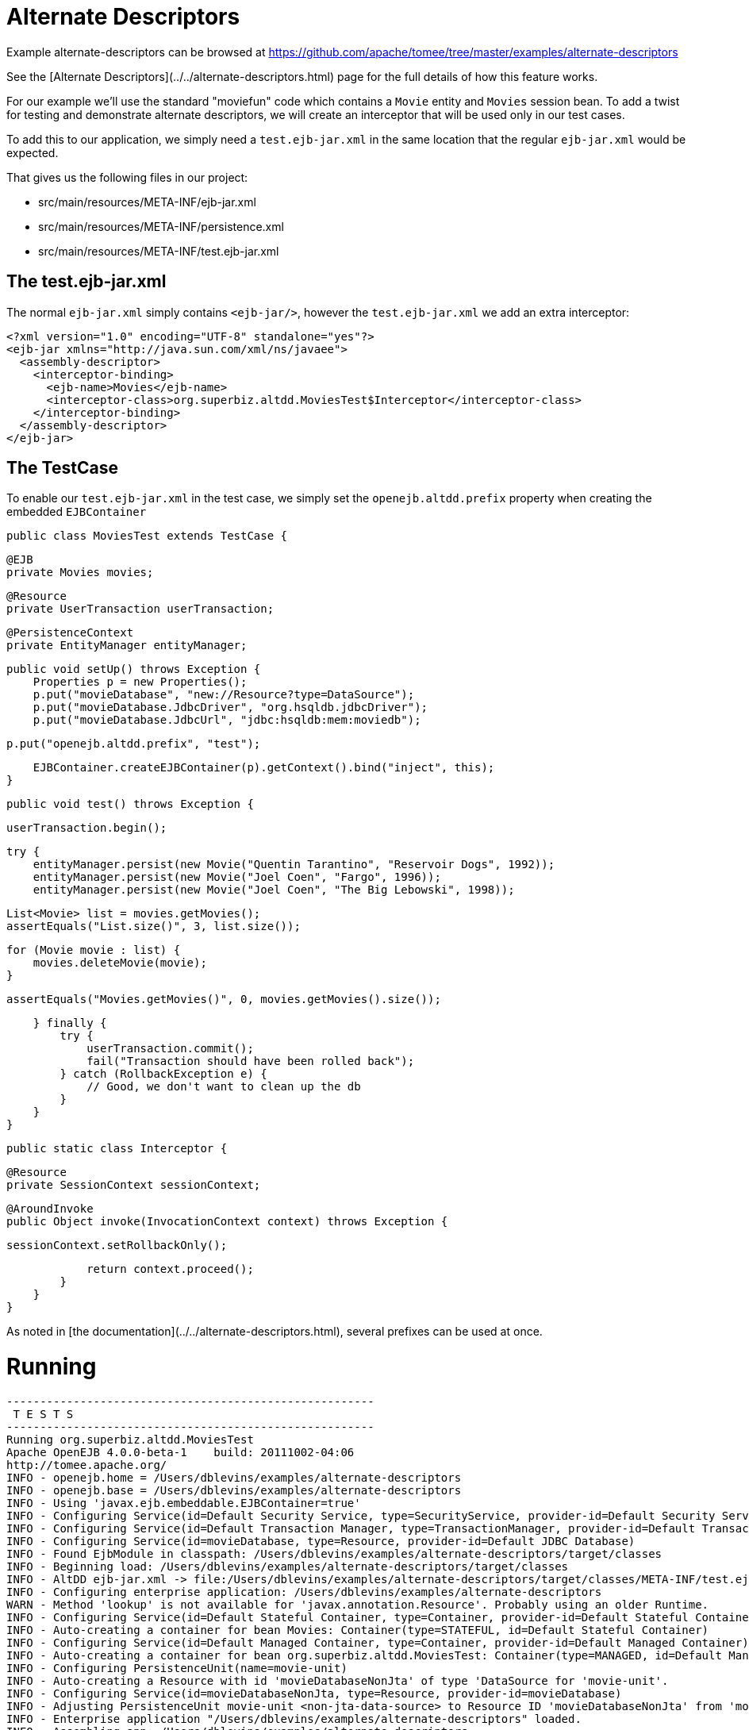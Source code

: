 = Alternate Descriptors
:jbake-date: 2016-08-30
:jbake-type: page
:jbake-tomeepdf:
:jbake-status: published

Example alternate-descriptors can be browsed at https://github.com/apache/tomee/tree/master/examples/alternate-descriptors


See the [Alternate Descriptors](../../alternate-descriptors.html) page for the full details of how this feature works.

For our example we'll use the standard "moviefun" code which contains a `Movie` entity and `Movies` session bean.  To add a twist
for testing and demonstrate alternate descriptors, we will create an interceptor that will be used only in our test cases.

To add this to our application, we simply need a `test.ejb-jar.xml` in the same location that the regular `ejb-jar.xml` would be expected.

That gives us the following files in our project:

 - src/main/resources/META-INF/ejb-jar.xml
 - src/main/resources/META-INF/persistence.xml
 - src/main/resources/META-INF/test.ejb-jar.xml

==  The test.ejb-jar.xml

The normal `ejb-jar.xml` simply contains `<ejb-jar/>`, however the `test.ejb-jar.xml` we add an extra interceptor:

    <?xml version="1.0" encoding="UTF-8" standalone="yes"?>
    <ejb-jar xmlns="http://java.sun.com/xml/ns/javaee">
      <assembly-descriptor>
        <interceptor-binding>
          <ejb-name>Movies</ejb-name>
          <interceptor-class>org.superbiz.altdd.MoviesTest$Interceptor</interceptor-class>
        </interceptor-binding>
      </assembly-descriptor>
    </ejb-jar>

==  The TestCase

To enable our `test.ejb-jar.xml` in the test case, we simply set the `openejb.altdd.prefix` property when creating the embedded `EJBContainer`

     public class MoviesTest extends TestCase {

         @EJB
         private Movies movies;

         @Resource
         private UserTransaction userTransaction;

         @PersistenceContext
         private EntityManager entityManager;

         public void setUp() throws Exception {
             Properties p = new Properties();
             p.put("movieDatabase", "new://Resource?type=DataSource");
             p.put("movieDatabase.JdbcDriver", "org.hsqldb.jdbcDriver");
             p.put("movieDatabase.JdbcUrl", "jdbc:hsqldb:mem:moviedb");

             p.put("openejb.altdd.prefix", "test");

             EJBContainer.createEJBContainer(p).getContext().bind("inject", this);
         }

         public void test() throws Exception {

             userTransaction.begin();

             try {
                 entityManager.persist(new Movie("Quentin Tarantino", "Reservoir Dogs", 1992));
                 entityManager.persist(new Movie("Joel Coen", "Fargo", 1996));
                 entityManager.persist(new Movie("Joel Coen", "The Big Lebowski", 1998));

                 List<Movie> list = movies.getMovies();
                 assertEquals("List.size()", 3, list.size());

                 for (Movie movie : list) {
                     movies.deleteMovie(movie);
                 }

                 assertEquals("Movies.getMovies()", 0, movies.getMovies().size());

             } finally {
                 try {
                     userTransaction.commit();
                     fail("Transaction should have been rolled back");
                 } catch (RollbackException e) {
                     // Good, we don't want to clean up the db
                 }
             }
         }

         public static class Interceptor {

             @Resource
             private SessionContext sessionContext;

             @AroundInvoke
             public Object invoke(InvocationContext context) throws Exception {

                 sessionContext.setRollbackOnly();

                 return context.proceed();
             }
         }
     }

As noted in [the documentation](../../alternate-descriptors.html), several prefixes can be used at once.

=  Running



[source]
----
-------------------------------------------------------
 T E S T S
-------------------------------------------------------
Running org.superbiz.altdd.MoviesTest
Apache OpenEJB 4.0.0-beta-1    build: 20111002-04:06
http://tomee.apache.org/
INFO - openejb.home = /Users/dblevins/examples/alternate-descriptors
INFO - openejb.base = /Users/dblevins/examples/alternate-descriptors
INFO - Using 'javax.ejb.embeddable.EJBContainer=true'
INFO - Configuring Service(id=Default Security Service, type=SecurityService, provider-id=Default Security Service)
INFO - Configuring Service(id=Default Transaction Manager, type=TransactionManager, provider-id=Default Transaction Manager)
INFO - Configuring Service(id=movieDatabase, type=Resource, provider-id=Default JDBC Database)
INFO - Found EjbModule in classpath: /Users/dblevins/examples/alternate-descriptors/target/classes
INFO - Beginning load: /Users/dblevins/examples/alternate-descriptors/target/classes
INFO - AltDD ejb-jar.xml -> file:/Users/dblevins/examples/alternate-descriptors/target/classes/META-INF/test.ejb-jar.xml
INFO - Configuring enterprise application: /Users/dblevins/examples/alternate-descriptors
WARN - Method 'lookup' is not available for 'javax.annotation.Resource'. Probably using an older Runtime.
INFO - Configuring Service(id=Default Stateful Container, type=Container, provider-id=Default Stateful Container)
INFO - Auto-creating a container for bean Movies: Container(type=STATEFUL, id=Default Stateful Container)
INFO - Configuring Service(id=Default Managed Container, type=Container, provider-id=Default Managed Container)
INFO - Auto-creating a container for bean org.superbiz.altdd.MoviesTest: Container(type=MANAGED, id=Default Managed Container)
INFO - Configuring PersistenceUnit(name=movie-unit)
INFO - Auto-creating a Resource with id 'movieDatabaseNonJta' of type 'DataSource for 'movie-unit'.
INFO - Configuring Service(id=movieDatabaseNonJta, type=Resource, provider-id=movieDatabase)
INFO - Adjusting PersistenceUnit movie-unit <non-jta-data-source> to Resource ID 'movieDatabaseNonJta' from 'movieDatabaseUnmanaged'
INFO - Enterprise application "/Users/dblevins/examples/alternate-descriptors" loaded.
INFO - Assembling app: /Users/dblevins/examples/alternate-descriptors
INFO - PersistenceUnit(name=movie-unit, provider=org.apache.openjpa.persistence.PersistenceProviderImpl) - provider time 411ms
INFO - Jndi(name="java:global/alternate-descriptors/Movies!org.superbiz.altdd.Movies")
INFO - Jndi(name="java:global/alternate-descriptors/Movies")
INFO - Jndi(name="java:global/EjbModule1893321675/org.superbiz.altdd.MoviesTest!org.superbiz.altdd.MoviesTest")
INFO - Jndi(name="java:global/EjbModule1893321675/org.superbiz.altdd.MoviesTest")
INFO - Created Ejb(deployment-id=Movies, ejb-name=Movies, container=Default Stateful Container)
INFO - Created Ejb(deployment-id=org.superbiz.altdd.MoviesTest, ejb-name=org.superbiz.altdd.MoviesTest, container=Default Managed Container)
INFO - Started Ejb(deployment-id=Movies, ejb-name=Movies, container=Default Stateful Container)
INFO - Started Ejb(deployment-id=org.superbiz.altdd.MoviesTest, ejb-name=org.superbiz.altdd.MoviesTest, container=Default Managed Container)
INFO - Deployed Application(path=/Users/dblevins/examples/alternate-descriptors)
Tests run: 1, Failures: 0, Errors: 0, Skipped: 0, Time elapsed: 2.569 sec

Results :

Tests run: 1, Failures: 0, Errors: 0, Skipped: 0
----


=  Warning on Tooling

If you split your descriptors into separate directories, this support will not work.  Specifically, this will not work:

 - src/main/resources/META-INF/ejb-jar.xml
 - src/main/resources/META-INF/persistence.xml
 - src/**test**/resources/META-INF/test.ejb-jar.xml

This support is **not** aware of any Maven, Gradle, Ant, IntelliJ, NetBeans, Eclipse or other settings.





